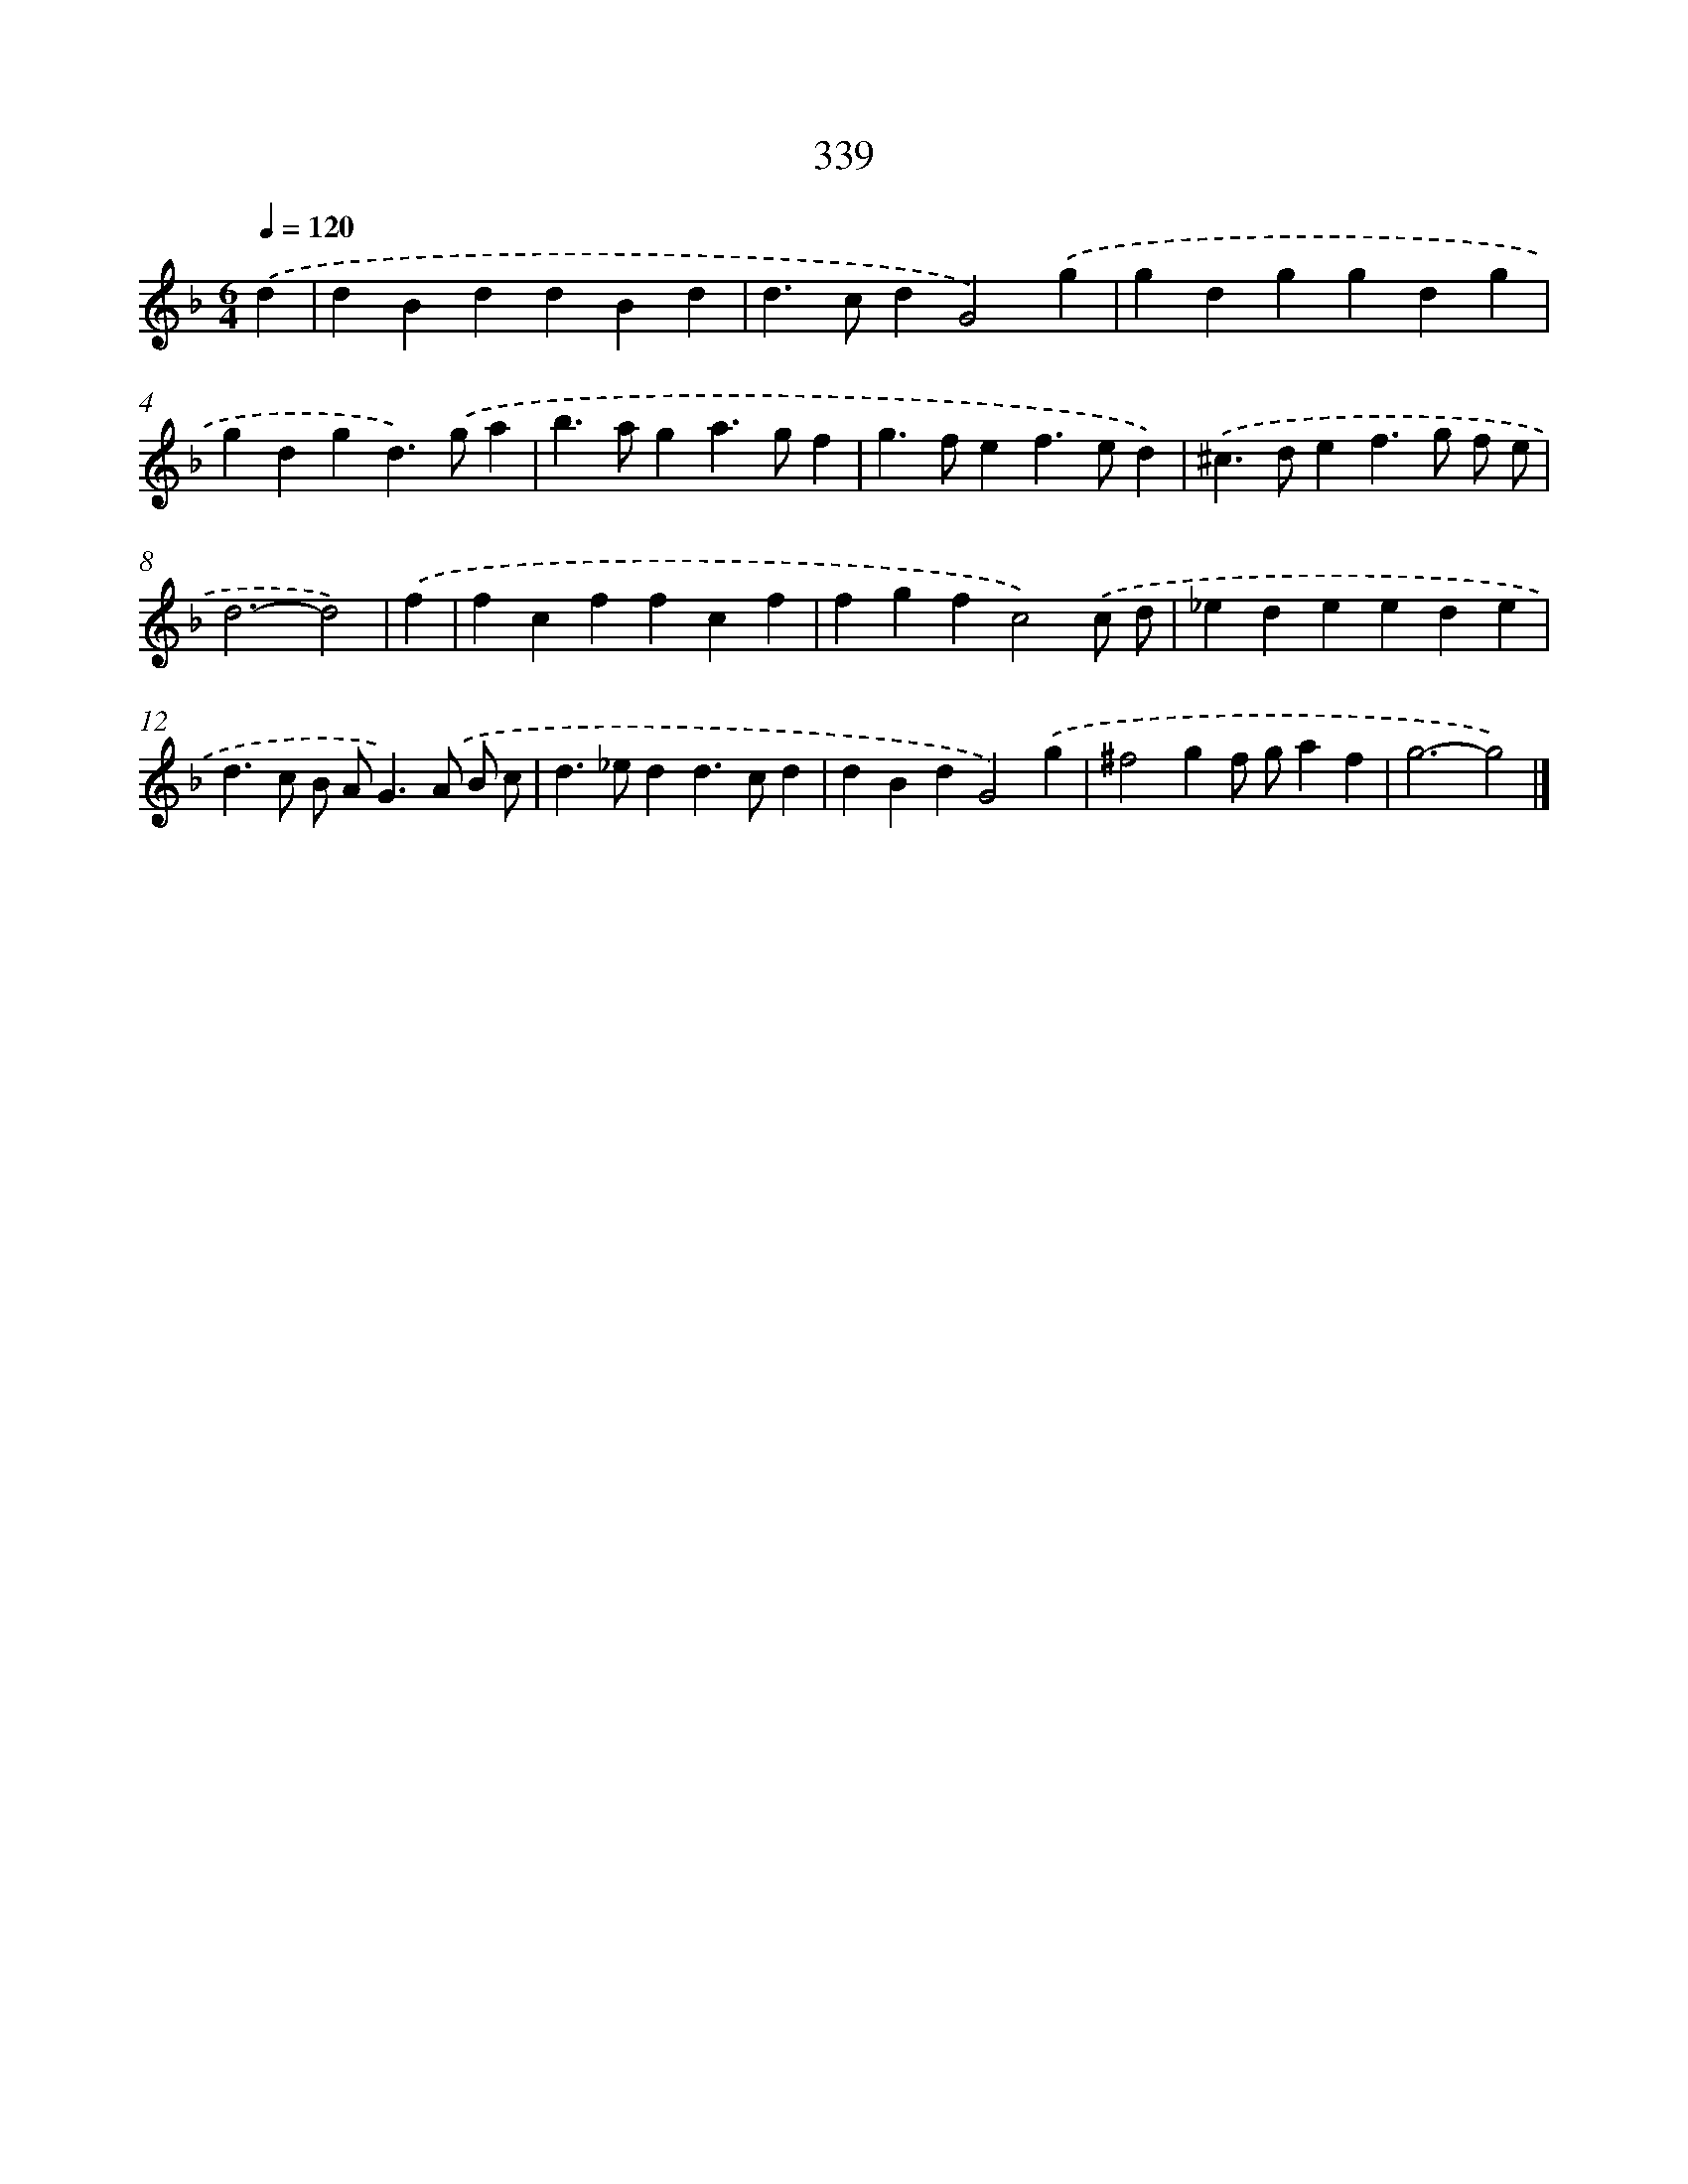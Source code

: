 X: 10145
T: 339
%%abc-version 2.0
%%abcx-abcm2ps-target-version 5.9.1 (29 Sep 2008)
%%abc-creator hum2abc beta
%%abcx-conversion-date 2018/11/01 14:37:02
%%humdrum-veritas 2896806792
%%humdrum-veritas-data 1941548411
%%continueall 1
%%barnumbers 0
L: 1/4
M: 6/4
Q: 1/4=120
K: F clef=treble
.('d [I:setbarnb 1]|
dBddBd |
d>cdG2).('g |
gdggdg |
gdgd>).('ga |
b>aga>gf |
g>fef>ed) |
.('^c>def>g f/ e/ |
d3-d2) |
.('f [I:setbarnb 9]|
fcffcf |
fgfc2).('c/ d/ |
_edeede |
d>c B/ A<G).('A/ B/ c/ |
d>_edd>cd |
dBdG2).('g |
^f2gf/ g/af |
g3-g2) |]
